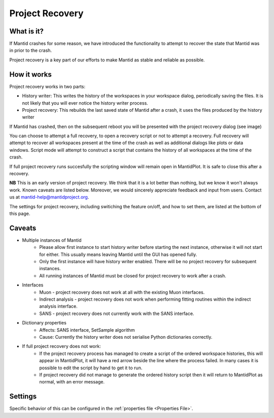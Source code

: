 .. _Project Recovery:

Project Recovery
================

What is it?
-----------

If Mantid crashes for some reason, we have introduced the functionality to attempt to recover the state that Mantid was in prior to the crash.

Project recovery is a key part of our efforts to make Mantid as stable and reliable as possible.

How it works
------------

Project recovery works in two parts:

* History writer: This writes the history of the workspaces in your workspace dialog, periodically saving the files. It is not likely that you will ever notice the history writer process.
* Project recovery: This rebuilds the last saved state of Mantid after a crash, it uses the files produced by the history writer

If Mantid has crashed, then on the subsequent reboot you will be presented with the project recovery dialog (see image)

.. image:: ../images/ProjectRecoveryDialog.png
    :width: 400px
    :align: center
    :alt: alternate text

You can choose to attempt a full recovery, to open a recovery script or not to attempt a recovery. Full recovery will attempt to recover all workspaces present at the time of the crash as well as additional dialogs like plots or data windows. Script mode will attempt to construct a script that contains the history of all workspaces at the time of the crash.

If full project recovery runs succesfully the scripting window will remain open in MantidPlot. It is safe to close this after a recovery.

**NB** This is an early version of project recovery. We think that it is a lot better than nothing, but we know it won't always work. Known caveats are listed below. Moreover, we would sincerely appreciate feedback and input from users. Contact us at `mantid-help@mantidproject.org <mailto:mantid-help@mantidproject.org>`__.

The settings for project recovery, including switiching the feature on/off, and how to set them, are listed at the bottom of this page.

Caveats
-------

* Multiple instances of Mantid
	* Please allow first instance to start history writer before starting the next instance, otherwise it will not start for either. This usually means leaving Mantid until the GUI has opened fully.
	* Only the first instance will have history writer enabled. There will be no project recovery for subsequent instances.
	* All running instances of Mantid must be closed for project recovery to work after a crash.

* Interfaces
	* Muon - project recovery does not work at all with the existing Muon interfaces.
	* Indirect analysis - project recovery does not work when performing fitting routines within the indirect analysis interface.
	* SANS - project recovery does not currently work with the SANS interface.

* Dictionary properties
	* Affects: SANS interface, SetSample algorithm
	* Cause: Currently the history writer does not serialise Python dictionaries correctly.

* If full project recovery does not work:
	* If the project recovery process has managed to create a script of the ordered workspace histories, this will appear in MantidPlot, it will have a red arrow beside the line where the process failed. In many cases it is possible to edit the script by hand to get it to run.
	* If project recovery did not manage to generate the ordered history script then it will return to MantidPlot as normal, with an error message.


Settings
--------

Specific behavior of this can be configured in the :ref:`properties file <Properties File>`.

.. categories:: Concepts
